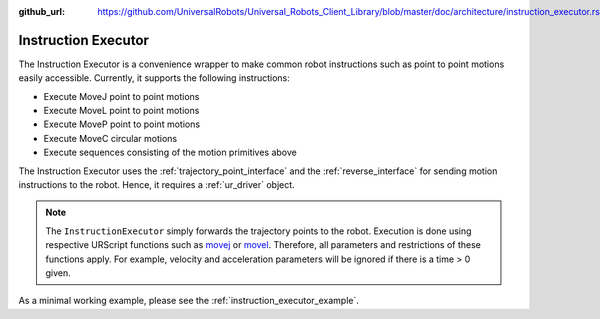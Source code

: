 :github_url: https://github.com/UniversalRobots/Universal_Robots_Client_Library/blob/master/doc/architecture/instruction_executor.rst

.. _instruction_executor:

Instruction Executor
====================

The Instruction Executor is a convenience wrapper to make common robot instructions such as point
to point motions easily accessible. Currently, it supports the following instructions:

* Execute MoveJ point to point motions
* Execute MoveL point to point motions
* Execute MoveP point to point motions
* Execute MoveC circular motions
* Execute sequences consisting of the motion primitives above

The Instruction Executor uses the :ref:`trajectory_point_interface` and the
:ref:`reverse_interface`
for sending motion instructions to the robot. Hence, it requires a :ref:`ur_driver` object.

.. note::
   The ``InstructionExecutor`` simply forwards the trajectory points to the robot. Execution
   is done using respective URScript functions such as `movej
   <https://www.universal-robots.com/manuals/EN/HTML/SW5_20/Content/prod-scriptmanual/G5/movej_qa14v105t0r.htm>`_
   or `movel
   <https://www.universal-robots.com/manuals/EN/HTML/SW5_20/Content/prod-scriptmanual/G5/movel_posea12v025t.htm>`_.
   Therefore, all parameters and restrictions of these functions apply. For example, velocity and
   acceleration parameters will be ignored if there is a time > 0 given.

As a minimal working example, please see the :ref:`instruction_executor_example`.
